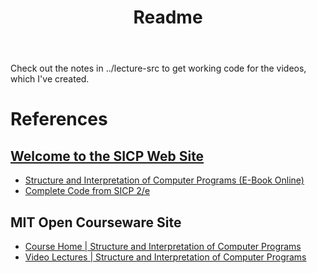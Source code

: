 #+TITLE: Readme

Check out the notes in ../lecture-src to get working code for the videos, which I've created.

* References
** [[https://mitpress.mit.edu/sicp/][Welcome to the SICP Web Site]]
  * [[https://mitpress.mit.edu/sicp/full-text/book/book.html][Structure and Interpretation of Computer Programs (E-Book Online)]]
  * [[https://mitpress.mit.edu/sicp/code/][Complete Code from SICP 2/e]]
** MIT Open Courseware Site
   * [[https://ocw.mit.edu/courses/electrical-engineering-and-computer-science/6-001-structure-and-interpretation-of-computer-programs-spring-2005/index.htm][Course Home    | Structure and Interpretation of Computer Programs]]
   * [[https://ocw.mit.edu/courses/electrical-engineering-and-computer-science/6-001-structure-and-interpretation-of-computer-programs-spring-2005/video-lectures/][Video Lectures | Structure and Interpretation of Computer Programs]]
